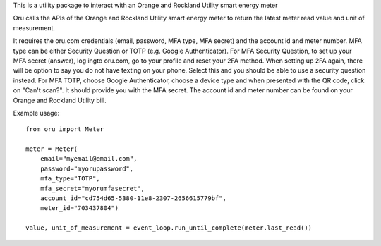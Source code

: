 This is a utility package to interact with an Orange and Rockland Utility smart energy meter

Oru calls the APIs of the Orange and Rockland Utility smart energy meter to return the latest meter read value and unit of measurement.

It requires the oru.com credentials (email, password, MFA type, MFA secret) and the account id and meter number.
MFA type can be either Security Question or TOTP (e.g. Google Authenticator).
For MFA Security Question, to set up your MFA secret (answer), log ingto oru.com, go to your profile and reset your 2FA method. When setting up 2FA again, there will be option to say you do not have texting on your phone. Select this and you should be able to use a security question instead.
For MFA TOTP, choose Google Authenticator, choose a device type and when presented with the QR code, click on "Can't scan?". It should provide you with the MFA secret.
The account id and meter number can be found on your Orange and Rockland Utility bill.

Example usage::

    from oru import Meter

    meter = Meter(
        email="myemail@email.com",
        password="myorupassword",
        mfa_type="TOTP",
        mfa_secret="myorumfasecret",
        account_id="cd754d65-5380-11e8-2307-2656615779bf",
        meter_id="703437804")

    value, unit_of_measurement = event_loop.run_until_complete(meter.last_read())

